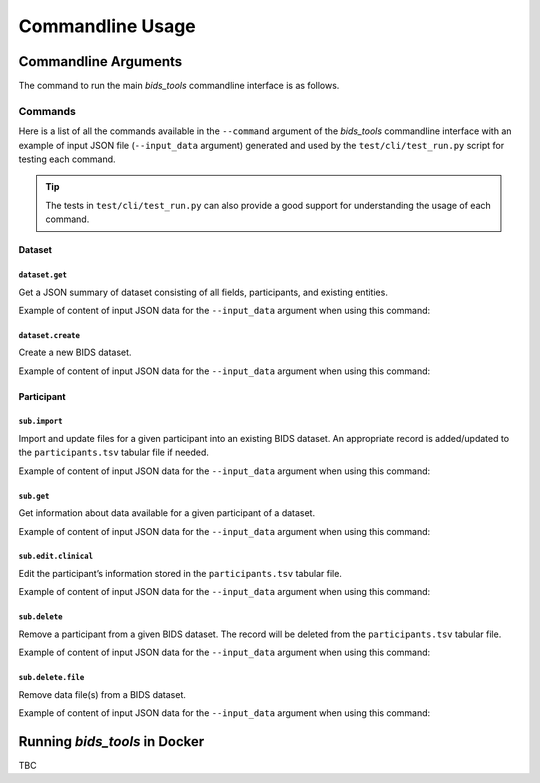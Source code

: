 .. _cmdusage:

***********************
Commandline Usage
***********************

Commandline Arguments
=============================

The command to run the main `bids_tools` commandline interface is as follows.

.. argparse::
		:ref: bids_tools.cli.run.get_parser
		:prog: bids_tools

Commands
--------

Here is a list of all the commands available in the ``--command`` argument of the `bids_tools` commandline interface with an example of input JSON file (``--input_data`` argument) generated and used by the ``test/cli/test_run.py`` script for testing each command.

.. tip::

    The tests in ``test/cli/test_run.py`` can also provide a good support for understanding the usage of each command.

Dataset
~~~~~~~

``dataset.get``
^^^^^^^^^^^^^^^

Get a JSON summary of dataset consisting of all fields, participants, and existing entities.

Example of content of input JSON data for the ``--input_data`` argument when using this command:

    .. include:: examples/io/get_dataset.json
        :code: json

``dataset.create``
^^^^^^^^^^^^^^^^^^

Create a new BIDS dataset.

Example of content of input JSON data for the ``--input_data`` argument when using this command:

    .. include:: examples/io/create_dataset.json
        :code: json

Participant
~~~~~~~~~~~

``sub.import``
^^^^^^^^^^^^^^

Import and update files for a given participant into an existing BIDS dataset. An appropriate record is added/updated to the ``participants.tsv`` tabular file if needed.

Example of content of input JSON data for the ``--input_data`` argument when using this command:

    .. include:: examples/io/import_sub.json
        :code: json

``sub.get``
^^^^^^^^^^^

Get information about data available for a given participant of a dataset.

Example of content of input JSON data for the ``--input_data`` argument when using this command:

    .. include:: examples/io/get_sub.json
        :code: json

``sub.edit.clinical``
^^^^^^^^^^^^^^^^^^^^^

Edit the participant’s information stored in the ``participants.tsv`` tabular file.

Example of content of input JSON data for the ``--input_data`` argument when using this command:

    .. include:: examples/io/sub_edit_clinical.json
        :code: json

``sub.delete``
^^^^^^^^^^^^^^

Remove a participant from a given BIDS dataset. The record will be deleted from the ``participants.tsv`` tabular file.

Example of content of input JSON data for the ``--input_data`` argument when using this command:

    .. include:: examples/io/delete_sub.json
        :code: json

``sub.delete.file``
^^^^^^^^^^^^^^^^^^^

Remove data file(s) from a BIDS dataset.

Example of content of input JSON data for the ``--input_data`` argument when using this command:

    .. include:: examples/io/delete_sub_file.json
        :code: json

.. _cmdusage-docker:

Running `bids_tools` in Docker
================================

TBC
